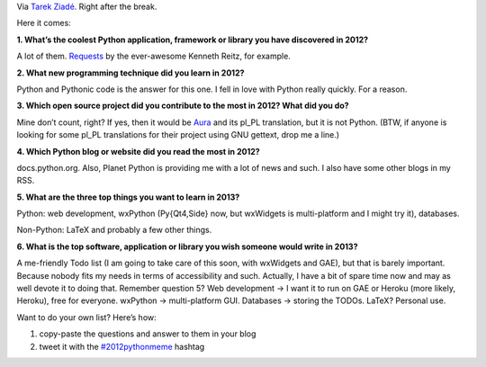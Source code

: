 .. title: New Year’s Python Meme 2012
.. slug: 2012-12-29-new-years-python-meme-2012
.. date: 2012-12-29 20:40:00
.. tags: python
.. description: Python is Awesome.  Now, what is awesome in it?

Via `Tarek Ziadé`_.  Right after the break.

.. _Tarek Ziadé: http://ziade.org/2012/12/23/new-years-python-meme-2012/

.. TEASER_END

Here it comes:

**1. What’s the coolest Python application, framework or library you have
discovered in 2012?**

A lot of them.  Requests_ by the ever-awesome Kenneth Reitz, for example.


**2. What new programming technique did you learn in 2012?**

Python and Pythonic code is the answer for this one.  I fell in love with
Python really quickly.  For a reason.

**3. Which open source project did you contribute to the most in 2012? What
did you do?**

Mine don’t count, right?  If yes, then it would be Aura_ and its pl_PL
translation, but it is not Python.  (BTW, if anyone is looking for some pl_PL
translations for their project using GNU gettext, drop me a line.)

**4. Which Python blog or website did you read the most in 2012?**

docs.python.org.  Also, Planet Python is providing me with a lot of news and
such.  I also have some other blogs in my RSS.

**5. What are the three top things you want to learn in 2013?**

Python: web development, wxPython (Py{Qt4,Side} now, but wxWidgets is
multi-platform and I might try it), databases.

Non-Python: LaTeX and probably a few other things.

**6. What is the top software, application or library you wish someone would
write in 2013?**

A me-friendly Todo list (I am going to take care of this soon, with wxWidgets
and GAE), but that is barely important.  Because nobody fits my needs in terms
of accessibility and such.  Actually, I have a bit of spare time now and may as
well devote it to doing that.  Remember question 5?  Web development → I want
it to run on GAE or Heroku (more likely, Heroku), free for everyone.  wxPython
→ multi-platform GUI.  Databases → storing the TODOs.  LaTeX?  Personal use.

Want to do your own list?  Here’s how:

1. copy-paste the questions and answer to them in your blog
2. tweet it with the `#2012pythonmeme <https://twitter.com/search/realtime?q=%232012pythonmeme>`_ hashtag

.. _Requests: http://docs.python-requests.org/en/latest/
.. _Aura: https://github.com/fosskers/aura
